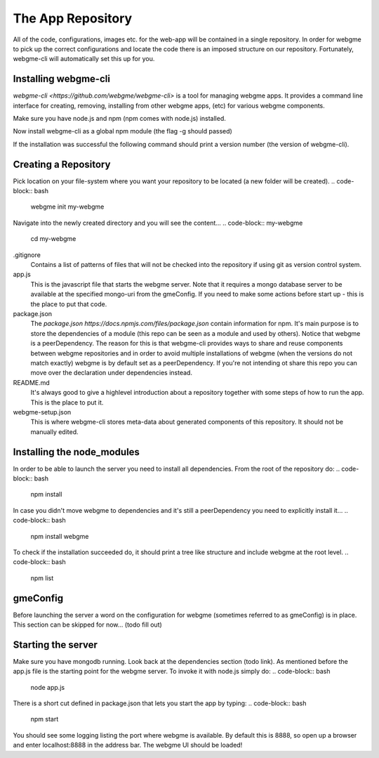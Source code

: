 The App Repository
=====================
All of the code, configurations, images etc. for the web-app will be contained in a single repository. In order for webgme
to pick up the correct configurations and locate the code there is an imposed structure on our repository. Fortunately,
webgme-cli will automatically set this up for you.

Installing webgme-cli
------------------
`webgme-cli <https://github.com/webgme/webgme-cli>` is a tool for managing webgme apps.
It provides a command line interface for creating, removing, installing from other webgme apps,
(etc) for various webgme components.

Make sure you have node.js and npm (npm comes with node.js) installed.

.. code-block:: bash
    npm --version

Now install webgme-cli as a global npm module (the flag -g should passed)

.. code-block:: bash
    npm install -g webgme-cli

If the installation was successful the following command should print a version number (the version of webgme-cli).

.. code-block:: bash
    webgme --version


Creating a Repository
-------------------
Pick location on your file-system where you want your repository to be located (a new folder will be created).
.. code-block:: bash
    webgme init my-webgme

Navigate into the newly created directory and you will see the content...
.. code-block:: my-webgme
    cd my-webgme

.gitignore
  Contains a list of patterns of files that will not be checked into the repository if using git as version control system.

app.js
  This is the javascript file that starts the webgme server. Note that it requires a mongo database server to be available at the specified mongo-uri from the gmeConfig. If you need to make some actions before start up - this is the place to put that code.

package.json
  The `package.json https://docs.npmjs.com/files/package.json` contain information for npm. It's main purpose is to store the dependencies of a module (this repo can be seen as a module and used by others). Notice that
  webgme is a peerDependency. The reason for this is that webgme-cli provides ways to share and reuse components between webgme repositories and in order to avoid multiple
  installations of webgme (when the versions do not match exactly) webgme is by default set as a peerDependency. If you're not intending ot share this repo you can move over the
  declaration under dependencies instead.

README.md
  It's always good to give a highlevel introduction about a repository together with some steps of how to run the app. This is the place to put it.

webgme-setup.json
  This is where webgme-cli stores meta-data about generated components of this repository. It should not be manually edited.

Installing the node_modules
-------------------
In order to be able to launch the server you need to install all dependencies. From the root of the repository do:
.. code-block:: bash
    npm install

In case you didn't move webgme to dependencies and it's still a peerDependency you need to explicitly install it...
.. code-block:: bash
    npm install webgme

To check if the installation succeeded do, it should print a tree like structure and include webgme at the root level.
.. code-block:: bash
    npm list

gmeConfig
-------------------
Before launching the server a word on the configuration for webgme (sometimes referred to as gmeConfig) is in place.
This section can be skipped for now... (todo fill out)

Starting the server
-------------------
Make sure you have mongodb running. Look back at the dependencies section (todo link). As mentioned before the app.js file is
the starting point for the webgme server. To invoke it with node.js simply do:
.. code-block:: bash
    node app.js

There is a short cut defined in package.json that lets you start the app by typing:
.. code-block:: bash
    npm start

You should see some logging listing the port where webgme is available. By default this is 8888, so open up a browser
and enter localhost:8888 in the address bar. The webgme UI should be loaded!